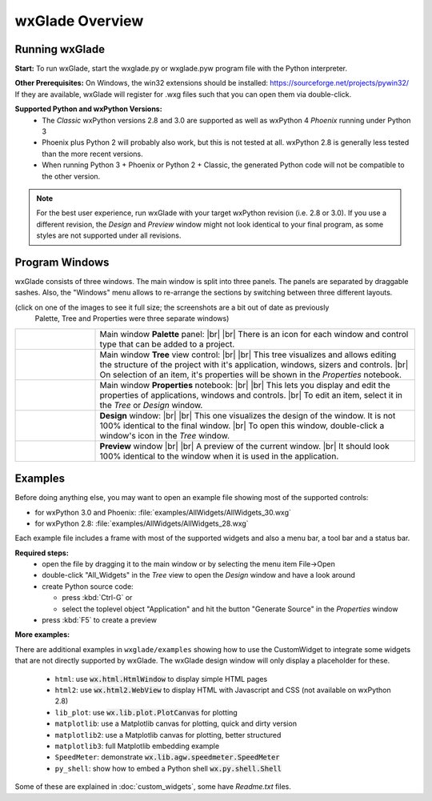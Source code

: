 .. |br| raw:: html

   <br/>


################
wxGlade Overview
################

***************
Running wxGlade
***************

**Start:**
To run wxGlade, start the wxglade.py or wxglade.pyw program file with the Python interpreter.

**Other Prerequisites:**
On Windows, the win32 extensions should be installed: https://sourceforge.net/projects/pywin32/
If they are available, wxGlade will register for .wxg files such that you can open them via double-click.

**Supported Python and wxPython Versions:**
 * The *Classic* wxPython versions 2.8 and 3.0 are supported as well as wxPython 4 *Phoenix* running under Python 3
 * Phoenix plus Python 2 will probably also work, but this is not tested at all. wxPython 2.8 is generally less tested than the more recent versions.
 * When running Python 3 + Phoenix or Python 2 + Classic, the generated Python code will not be compatible to the other version.

.. note::
    For the best user experience, run wxGlade with your target wxPython revision (i.e. 2.8 or 3.0).
    If you use a different revision, the *Design* and *Preview* window might not look identical to your final
    program, as some styles are not supported under all revisions.


***************
Program Windows
***************

wxGlade consists of three windows. The main window is split into three panels. The panels are separated by 
draggable sashes. Also, the "Windows" menu allows to re-arrange the sections by switching between three 
different layouts.

(click on one of the images to see it full size; the screenshots are a bit out of date as previously
 Palette, Tree and Properties were three separate windows)


.. |wPalette| image:: images/wPalette.png
   :width: 200
   :align: middle

.. |wTree| image:: images/wTree.png
   :width: 200
   :align: middle

.. |wProperties| image:: images/wProperties.png
   :width: 200
   :align: middle

.. |wDesign| image:: images/wDesign.png
   :width: 200
   :align: middle


.. list-table::
   :widths: 20 80
   :header-rows: 0
   :align: center

   * - |wPalette| 
     - Main window **Palette** panel: |br| |br|
       There is an icon for each window and control type that can be added to a project.
   * - |wTree|
     - Main window **Tree** view control: |br| |br|
       This tree visualizes and allows editing the structure of the project with it's
       application, windows, sizers and controls. |br|
       On selection of an item, it's properties will be shown in the *Properties* notebook.
   * - |wProperties|
     - Main window **Properties** notebook: |br| |br|
       This lets you display and edit the properties of applications, windows and controls. |br|
       To edit an item, select it in the *Tree* or *Design* window.
   * - |wDesign|
     - **Design** window: |br| |br|
       This one visualizes the design of the window. It is not 100% identical to the final window. |br|
       To open this window, double-click a window's icon in the *Tree* window.
   * -
     - **Preview** window |br| |br|
       A preview of the current window. |br|
       It should look 100% identical to the window when it is used in the application.


.. seealso:: :doc:`reference` **for keyboard shortcuts and mouse actions.**

********
Examples
********

Before doing anything else, you may want to open an example file showing most of the supported controls:

* for wxPython 3.0 and Phoenix: :file:`examples/AllWidgets/AllWidgets_30.wxg`
* for wxPython 2.8: :file:`examples/AllWidgets/AllWidgets_28.wxg`

Each example file includes a frame with most of the supported widgets and also a menu bar, a tool bar and a status bar.

**Required steps:**
    * open the file by dragging it to the main window or by selecting the menu item File->Open
    * double-click "All_Widgets" in the *Tree* view to open the *Design* window and have a look around
    * create Python source code:
    
      * press :kbd:`Ctrl-G` or 
      * select the toplevel object "Application" and hit the button "Generate Source" in the *Properties* window
    
    * press :kbd:`F5` to create a preview

**More examples:**

There are additional examples in ``wxglade/examples`` showing how to use the CustomWidget to integrate some widgets that are not directly supported by wxGlade. The wxGlade design window will only display a placeholder for these.

 * ``html``: use :code:`wx.html.HtmlWindow` to display simple HTML pages
 * ``html2``: use :code:`wx.html2.WebView` to display HTML with Javascript and CSS (not available on wxPython 2.8)
 * ``lib_plot``: use :code:`wx.lib.plot.PlotCanvas` for plotting
 * ``matplotlib``: use a Matplotlib canvas for plotting, quick and dirty version
 * ``matplotlib2``: use a Matplotlib canvas for plotting, better structured
 * ``matplotlib3``: full Matplotlib embedding example
 * ``SpeedMeter``: demonstrate :code:`wx.lib.agw.speedmeter.SpeedMeter`
 * ``py_shell``: show how to embed a Python shell :code:`wx.py.shell.Shell`

Some of these are explained in :doc:`custom_widgets`, some have `Readme.txt` files.
